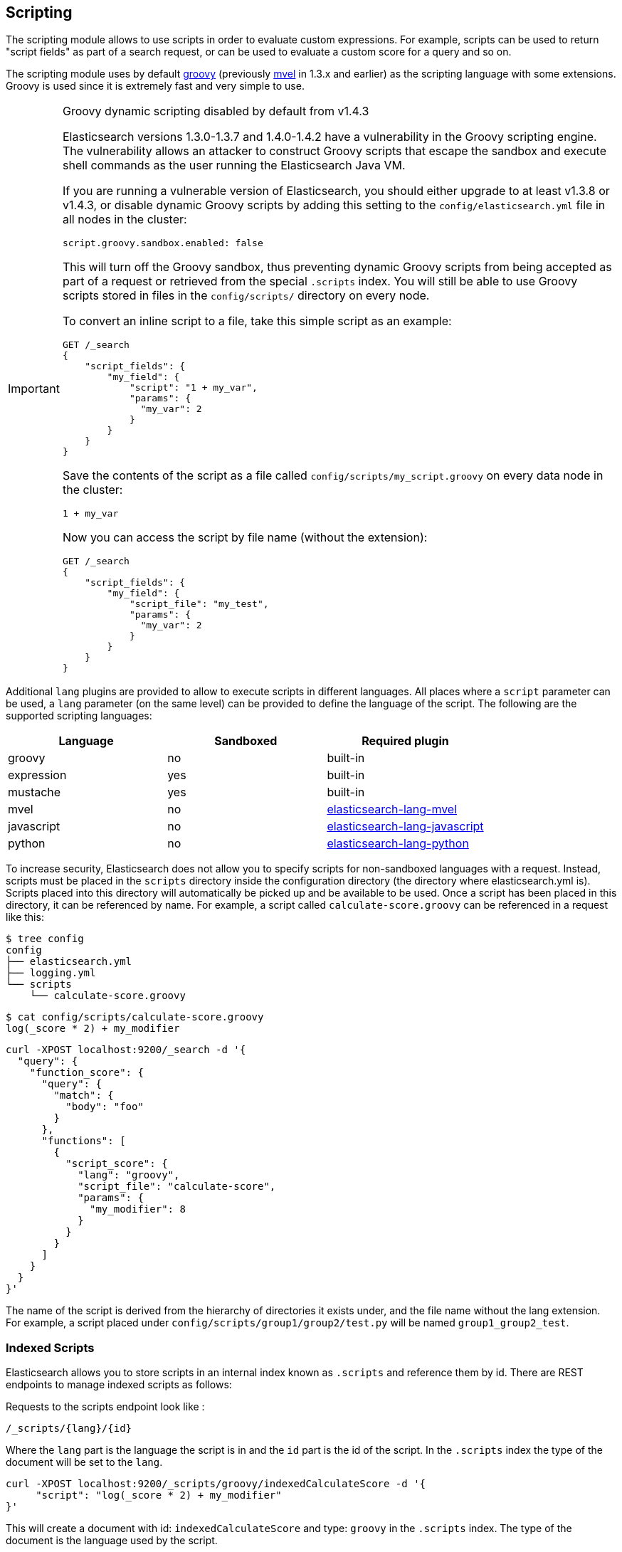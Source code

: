 [[modules-scripting]]
== Scripting

The scripting module allows to use scripts in order to evaluate custom
expressions. For example, scripts can be used to return "script fields"
as part of a search request, or can be used to evaluate a custom score
for a query and so on.

The scripting module uses by default http://groovy.codehaus.org/[groovy]
(previously http://mvel.codehaus.org/[mvel] in 1.3.x and earlier) as the
scripting language with some extensions. Groovy is used since it is extremely
fast and very simple to use.

.Groovy dynamic scripting disabled by default from v1.4.3
[IMPORTANT]
===================================================

Elasticsearch versions 1.3.0-1.3.7 and 1.4.0-1.4.2 have a vulnerability in the
Groovy scripting engine.  The vulnerability allows an attacker to construct
Groovy scripts that escape the sandbox and execute shell commands as the user
running the Elasticsearch Java VM.

If you are running a vulnerable version of Elasticsearch, you should either
upgrade to at least v1.3.8 or v1.4.3, or disable dynamic Groovy scripts by
adding this setting to the `config/elasticsearch.yml` file in all nodes in the
cluster:

[source,yaml]
-----------------------------------
script.groovy.sandbox.enabled: false
-----------------------------------

This will turn off the Groovy sandbox, thus preventing dynamic Groovy scripts
from being accepted as part of a request or retrieved from the special
`.scripts` index. You will still be able to use Groovy scripts stored in files
in the `config/scripts/` directory on every node.

To convert an inline script to a file, take this simple script
as an example:

[source,json]
-----------------------------------
GET /_search
{
    "script_fields": {
        "my_field": {
            "script": "1 + my_var",
            "params": {
              "my_var": 2
            }
        }
    }
}
-----------------------------------

Save the contents of the script as a file called `config/scripts/my_script.groovy`
on every data node in the cluster:

[source,js]
-----------------------------------
1 + my_var
-----------------------------------

Now you can access the script by file name (without the extension):

[source,json]
-----------------------------------
GET /_search
{
    "script_fields": {
        "my_field": {
            "script_file": "my_test",
            "params": {
              "my_var": 2
            }
        }
    }
}
-----------------------------------

===================================================


Additional `lang` plugins are provided to allow to execute scripts in
different languages. All places where a `script` parameter can be used, a `lang` parameter
(on the same level) can be provided to define the language of the
script. The following are the supported scripting languages:

[cols="<,<,<",options="header",]
|=======================================================================
|Language   |Sandboxed |Required plugin
|groovy     |no        |built-in
|expression |yes       |built-in
|mustache   |yes       |built-in
|mvel       |no        |https://github.com/elastic/elasticsearch-lang-mvel[elasticsearch-lang-mvel]
|javascript |no        |https://github.com/elastic/elasticsearch-lang-javascript[elasticsearch-lang-javascript]
|python     |no        |https://github.com/elastic/elasticsearch-lang-python[elasticsearch-lang-python]
|=======================================================================

To increase security, Elasticsearch does not allow you to specify scripts for
non-sandboxed languages with a request. Instead, scripts must be placed in the
`scripts` directory inside the configuration directory (the directory where
elasticsearch.yml is). Scripts placed into this directory will automatically be
picked up and be available to be used. Once a script has been placed in this
directory, it can be referenced by name. For example, a script called
`calculate-score.groovy` can be referenced in a request like this:

[source,sh]
--------------------------------------------------
$ tree config
config
├── elasticsearch.yml
├── logging.yml
└── scripts
    └── calculate-score.groovy
--------------------------------------------------

[source,sh]
--------------------------------------------------
$ cat config/scripts/calculate-score.groovy
log(_score * 2) + my_modifier
--------------------------------------------------

[source,js]
--------------------------------------------------
curl -XPOST localhost:9200/_search -d '{
  "query": {
    "function_score": {
      "query": {
        "match": {
          "body": "foo"
        }
      },
      "functions": [
        {
          "script_score": {
            "lang": "groovy",
            "script_file": "calculate-score",
            "params": {
              "my_modifier": 8
            }
          }
        }
      ]
    }
  }
}'
--------------------------------------------------

The name of the script is derived from the hierarchy of directories it
exists under, and the file name without the lang extension. For example,
a script placed under `config/scripts/group1/group2/test.py` will be
named `group1_group2_test`.

[float]
=== Indexed Scripts
Elasticsearch allows you to store scripts in an internal index known as
`.scripts` and reference them by id. There are REST endpoints to manage
indexed scripts as follows:

Requests to the scripts endpoint look like :
[source,js]
-----------------------------------
/_scripts/{lang}/{id}
-----------------------------------
Where the `lang` part is the language the script is in and the `id` part is the id
of the script. In the `.scripts` index the type of the document will be set to the `lang`.


[source,js]
-----------------------------------
curl -XPOST localhost:9200/_scripts/groovy/indexedCalculateScore -d '{
     "script": "log(_score * 2) + my_modifier"
}'
-----------------------------------

This will create a document with id: `indexedCalculateScore` and type: `groovy` in the
`.scripts` index. The type of the document is the language used by the script.

This script can be accessed at query time by appending `_id` to
the script parameter and passing the script id. So `script` becomes `script_id`.:

[source,js]
--------------------------------------------------
curl -XPOST localhost:9200/_search -d '{
  "query": {
    "function_score": {
      "query": {
        "match": {
          "body": "foo"
        }
      },
      "functions": [
        {
          "script_score": {
            "script_id": "indexedCalculateScore",
            "lang" : "groovy",
            "params": {
              "my_modifier": 8
            }
          }
        }
      ]
    }
  }
}'
--------------------------------------------------

The script can be viewed by:
[source,js]
-----------------------------------
curl -XGET localhost:9200/_scripts/groovy/indexedCalculateScore
-----------------------------------

This is rendered as:

[source,js]
-----------------------------------
'{
     "script": "log(_score * 2) + my_modifier"
}'
-----------------------------------

Indexed scripts can be deleted by:
[source,js]
-----------------------------------
curl -XDELETE localhost:9200/_scripts/groovy/indexedCalculateScore
-----------------------------------



[float]
[[enable-dynamic-scripting]]
=== Enabling dynamic scripting

We recommend running Elasticsearch behind an application or proxy, which
protects Elasticsearch from the outside world. If users are allowed to run
inline scripts (even in a search request) or indexed scripts, then they have
the same access to your box as the user that Elasticsearch is running as. For
this reason dynamic scripting is allowed only for sandboxed languages by default.

First, you should not run Elasticsearch as the `root` user, as this would allow
a script to access or do *anything* on your server, without limitations. Second,
you should not expose Elasticsearch directly to users, but instead have a proxy
application inbetween. If you *do* intend to expose Elasticsearch directly to
your users, then you have to decide whether you trust them enough to run scripts
on your box or not.

deprecated[1.6.0, the `script.disable_dynamic` setting is deprecated in favour of fine-grained settings described as follows]

It is possible to enable scripts based on their source, for
every script engine, through the following settings that need to be added to the
`config/elasticsearch.yml` file on every node.

[source,yaml]
-----------------------------------
script.inline: on
script.indexed: on

-----------------------------------

While this still allows execution of named scripts provided in the config, or
_native_ Java scripts registered through plugins, it also allows users to run
arbitrary scripts via the API. Instead of sending the name of the file as the
script, the body of the script can be sent instead or retrieved from the
`.scripts` indexed if previously stored.

There are three possible configuration values for any of the fine-grained
script settings:

[cols="<,<",options="header",]
|=======================================================================
|Value |Description
| `off` |scripting is turned off completely, in the context of the setting being set.
| `on`  |scripting is turned on, in the context of the setting being set.
| `sandbox` |scripts may be executed only for languages that are sandboxed
|=======================================================================

The default values are the following:

[source,yaml]
-----------------------------------
script.inline: sandbox
script.indexed: sandbox
script.file: on

-----------------------------------

NOTE: Global scripting settings affect the `mustache` scripting language.
<<search-template,Search templates>> internally use the `mustache` language,
and will still be enabled by default as the `mustache` engine is sandboxed,
but they will be enabled/disabled according to fine-grained settings
specified in `elasticsearch.yml`.

It is also possible to control which operations can execute scripts. The
supported operations are:

[cols="<,<",options="header",]
|=======================================================================
|Value |Description
| `aggs`    |Aggregations (wherever they may be used)
| `mapping` |Mappings (script transform feature)
| `search`  |Search api, Percolator api and Suggester api (e.g filters, script_fields)
| `update`  |Update api
|=======================================================================

The following example disables scripting for `update` and `mapping` operations,
regardless of the script source, for any engine. Scripts can still be
executed from sandboxed languages as part of `aggregations` and `search`
operations though, as the above defaults still get applied.

[source,yaml]
-----------------------------------
script.update: off
script.mapping: off

-----------------------------------

Generic settings get applied in order, operation based ones have precedence
over source based ones. Language specific settings are supported too. They
need to be prefixed with the `script.engine.<engine>` prefix and have
precedence over any other generic settings.

[source,yaml]
-----------------------------------
script.engine.groovy.file.aggs: on
script.engine.groovy.file.mapping: on
script.engine.groovy.file.search: on
script.engine.groovy.file.update: on
script.engine.groovy.indexed.aggs: on
script.engine.groovy.indexed.mapping: off
script.engine.groovy.indexed.search: on
script.engine.groovy.indexed.update: off
script.engine.groovy.inline.aggs: on
script.engine.groovy.inline.mapping: off
script.engine.groovy.inline.search: off
script.engine.groovy.inline.update: off

-----------------------------------

[float]
=== Default Scripting Language

The default scripting language (assuming no `lang` parameter is provided) is
`groovy`. In order to change it, set the `script.default_lang` to the
appropriate language.

[float]
=== Groovy Sandboxing

Elasticsearch sandboxes Groovy scripts that are compiled and executed in order
to ensure they don't perform unwanted actions. There are a number of options
that can be used for configuring this sandbox:

`script.groovy.sandbox.receiver_whitelist`::

    Comma-separated list of string classes for objects that may have methods
    invoked.

`script.groovy.sandbox.package_whitelist`::

    Comma-separated list of packages under which new objects may be constructed.

`script.groovy.sandbox.class_whitelist`::

    Comma-separated list of classes that are allowed to be constructed.

`script.groovy.sandbox.method_blacklist`::

    Comma-separated list of methods that are never allowed to be invoked,
    regardless of target object.

`script.groovy.sandbox.enabled`::

    Flag to disable the sandbox (defaults to `false` added[v1.4.3] meaning the sandbox is
    disabled).

When specifying whitelist or blacklist settings for the groovy sandbox, all
options replace the current whitelist, they are not additive.

[float]
=== Automatic Script Reloading

The `config/scripts` directory is scanned periodically for changes.
New and changed scripts are reloaded and deleted script are removed
from preloaded scripts cache. The reload frequency can be specified
using `watcher.interval` setting, which defaults to `60s`.
To disable script reloading completely set `script.auto_reload_enabled`
to `false`.

[[native-java-scripts]]
[float]
=== Native (Java) Scripts

Even though `groovy` is pretty fast, this allows to register native Java based
scripts for faster execution.

In order to allow for scripts, the `NativeScriptFactory` needs to be
implemented that constructs the script that will be executed. There are
two main types, one that extends `AbstractExecutableScript` and one that
extends `AbstractSearchScript` (probably the one most users will extend,
with additional helper classes in `AbstractLongSearchScript`,
`AbstractDoubleSearchScript`, and `AbstractFloatSearchScript`).

Registering them can either be done by settings, for example:
`script.native.my.type` set to `sample.MyNativeScriptFactory` will
register a script named `my`. Another option is in a plugin, access
`ScriptModule` and call `registerScript` on it.

Executing the script is done by specifying the `lang` as `native`, and
the name of the script as the `script`.

Note, the scripts need to be in the classpath of elasticsearch. One
simple way to do it is to create a directory under plugins (choose a
descriptive name), and place the jar / classes files there. They will be
automatically loaded.

[float]
=== Lucene Expressions Scripts

[WARNING]
========================
This feature is *experimental* and subject to change in future versions.
========================

Lucene's expressions module provides a mechanism to compile a
`javascript` expression to bytecode.  This allows very fast execution,
as if you had written a `native` script.  Expression scripts can be
used in `script_score`, `script_fields`, sort scripts and numeric aggregation scripts.

See the link:http://lucene.apache.org/core/4_9_0/expressions/index.html?org/apache/lucene/expressions/js/package-summary.html[expressions module documentation]
for details on what operators and functions are available.

Variables in `expression` scripts are available to access:

* Single valued document fields, e.g. `doc['myfield'].value`
* Parameters passed into the script, e.g. `mymodifier`
* The current document's score, `_score` (only available when used in a `script_score`)

There are a few limitations relative to other script languages:

* Only numeric fields may be accessed
* Stored fields are not available
* If a field is sparse (only some documents contain a value), documents missing the field will have a value of `0`

[float]
=== Score

In all scripts that can be used in aggregations, the current
document's score is accessible in `_score`.

[float]
=== Computing scores based on terms in scripts

see <<modules-advanced-scripting, advanced scripting documentation>>

[float]
=== Document Fields

Most scripting revolve around the use of specific document fields data.
The `doc['field_name']` can be used to access specific field data within
a document (the document in question is usually derived by the context
the script is used). Document fields are very fast to access since they
end up being loaded into memory (all the relevant field values/tokens
are loaded to memory). Note, however, that the `doc[...]` notation only
allows for simple valued fields (can’t return a json object from it)
and makes sense only on non-analyzed or single term based fields.

The following data can be extracted from a field:

[cols="<,<",options="header",]
|=======================================================================
|Expression |Description
|`doc['field_name'].value` |The native value of the field. For example,
if its a short type, it will be short.

|`doc['field_name'].values` |The native array values of the field. For
example, if its a short type, it will be short[]. Remember, a field can
have several values within a single doc. Returns an empty array if the
field has no values.

|`doc['field_name'].empty` |A boolean indicating if the field has no
values within the doc.

|`doc['field_name'].multiValued` |A boolean indicating that the field
has several values within the corpus.

|`doc['field_name'].lat` |The latitude of a geo point type.

|`doc['field_name'].lon` |The longitude of a geo point type.

|`doc['field_name'].lats` |The latitudes of a geo point type.

|`doc['field_name'].lons` |The longitudes of a geo point type.

|`doc['field_name'].distance(lat, lon)` |The `plane` distance (in meters)
of this geo point field from the provided lat/lon.

|`doc['field_name'].distanceWithDefault(lat, lon, default)` |The `plane` distance (in meters)
of this geo point field from the provided lat/lon with a default value.

|`doc['field_name'].distanceInMiles(lat, lon)` |The `plane` distance (in
miles) of this geo point field from the provided lat/lon.

|`doc['field_name'].distanceInMilesWithDefault(lat, lon, default)` |The `plane` distance (in
miles) of this geo point field from the provided lat/lon with a default value.

|`doc['field_name'].distanceInKm(lat, lon)` |The `plane` distance (in
km) of this geo point field from the provided lat/lon.

|`doc['field_name'].distanceInKmWithDefault(lat, lon, default)` |The `plane` distance (in
km) of this geo point field from the provided lat/lon with a default value.

|`doc['field_name'].arcDistance(lat, lon)` |The `arc` distance (in
meters) of this geo point field from the provided lat/lon.

|`doc['field_name'].arcDistanceWithDefault(lat, lon, default)` |The `arc` distance (in
meters) of this geo point field from the provided lat/lon with a default value.

|`doc['field_name'].arcDistanceInMiles(lat, lon)` |The `arc` distance (in
miles) of this geo point field from the provided lat/lon.

|`doc['field_name'].arcDistanceInMilesWithDefault(lat, lon, default)` |The `arc` distance (in
miles) of this geo point field from the provided lat/lon with a default value.

|`doc['field_name'].arcDistanceInKm(lat, lon)` |The `arc` distance (in
km) of this geo point field from the provided lat/lon.

|`doc['field_name'].arcDistanceInKmWithDefault(lat, lon, default)` |The `arc` distance (in
km) of this geo point field from the provided lat/lon with a default value.

|`doc['field_name'].factorDistance(lat, lon)` |The distance factor of this geo point field from the provided lat/lon.

|`doc['field_name'].factorDistance(lat, lon, default)` |The distance factor of this geo point field from the provided lat/lon with a default value.

|`doc['field_name'].geohashDistance(geohash)` |The `arc` distance (in meters)
of this geo point field from the provided geohash.

|`doc['field_name'].geohashDistanceInKm(geohash)` |The `arc` distance (in km)
of this geo point field from the provided geohash.

|`doc['field_name'].geohashDistanceInMiles(geohash)` |The `arc` distance (in
miles) of this geo point field from the provided geohash.
|=======================================================================

[float]
=== Stored Fields

Stored fields can also be accessed when executing a script. Note, they
are much slower to access compared with document fields, as they are not
loaded into memory. They can be simply accessed using
`_fields['my_field_name'].value` or `_fields['my_field_name'].values`.

[float]
=== Accessing the score of a document within a script

When using scripting for calculating the score of a document (for instance, with
the `function_score` query), you can access the score using the `_score`
variable inside of a Groovy script.

[float]
=== Source Field

The source field can also be accessed when executing a script. The
source field is loaded per doc, parsed, and then provided to the script
for evaluation. The `_source` forms the context under which the source
field can be accessed, for example `_source.obj2.obj1.field3`.

Accessing `_source` is much slower compared to using `_doc`
but the data is not loaded into memory. For a single field access `_fields` may be
faster than using `_source` due to the extra overhead of potentially parsing large documents.
However, `_source` may be faster if you access multiple fields or if the source has already been
loaded for other purposes.


[float]
=== Groovy Built In Functions

There are several built in functions that can be used within scripts.
They include:

[cols="<,<",options="header",]
|=======================================================================
|Function |Description
|`sin(a)` |Returns the trigonometric sine of an angle.

|`cos(a)` |Returns the trigonometric cosine of an angle.

|`tan(a)` |Returns the trigonometric tangent of an angle.

|`asin(a)` |Returns the arc sine of a value.

|`acos(a)` |Returns the arc cosine of a value.

|`atan(a)` |Returns the arc tangent of a value.

|`toRadians(angdeg)` |Converts an angle measured in degrees to an
approximately equivalent angle measured in radians

|`toDegrees(angrad)` |Converts an angle measured in radians to an
approximately equivalent angle measured in degrees.

|`exp(a)` |Returns Euler's number _e_ raised to the power of value.

|`log(a)` |Returns the natural logarithm (base _e_) of a value.

|`log10(a)` |Returns the base 10 logarithm of a value.

|`sqrt(a)` |Returns the correctly rounded positive square root of a
value.

|`cbrt(a)` |Returns the cube root of a double value.

|`IEEEremainder(f1, f2)` |Computes the remainder operation on two
arguments as prescribed by the IEEE 754 standard.

|`ceil(a)` |Returns the smallest (closest to negative infinity) value
that is greater than or equal to the argument and is equal to a
mathematical integer.

|`floor(a)` |Returns the largest (closest to positive infinity) value
that is less than or equal to the argument and is equal to a
mathematical integer.

|`rint(a)` |Returns the value that is closest in value to the argument
and is equal to a mathematical integer.

|`atan2(y, x)` |Returns the angle _theta_ from the conversion of
rectangular coordinates (_x_, _y_) to polar coordinates (r,_theta_).

|`pow(a, b)` |Returns the value of the first argument raised to the
power of the second argument.

|`round(a)` |Returns the closest _int_ to the argument.

|`random()` |Returns a random _double_ value.

|`abs(a)` |Returns the absolute value of a value.

|`max(a, b)` |Returns the greater of two values.

|`min(a, b)` |Returns the smaller of two values.

|`ulp(d)` |Returns the size of an ulp of the argument.

|`signum(d)` |Returns the signum function of the argument.

|`sinh(x)` |Returns the hyperbolic sine of a value.

|`cosh(x)` |Returns the hyperbolic cosine of a value.

|`tanh(x)` |Returns the hyperbolic tangent of a value.

|`hypot(x, y)` |Returns sqrt(_x2_ + _y2_) without intermediate overflow
or underflow.
|=======================================================================

[float]
=== Arithmetic precision in MVEL

When dividing two numbers using MVEL based scripts, the engine tries to
be smart and adheres to the default behaviour of java. This means if you
divide two integers (you might have configured the fields as integer in
the mapping), the result will also be an integer. This means, if a
calculation like `1/num` is happening in your scripts and `num` is an
integer with the value of `8`, the result is `0` even though you were
expecting it to be `0.125`. You may need to enforce precision by
explicitly using a double like `1.0/num` in order to get the expected
result.

